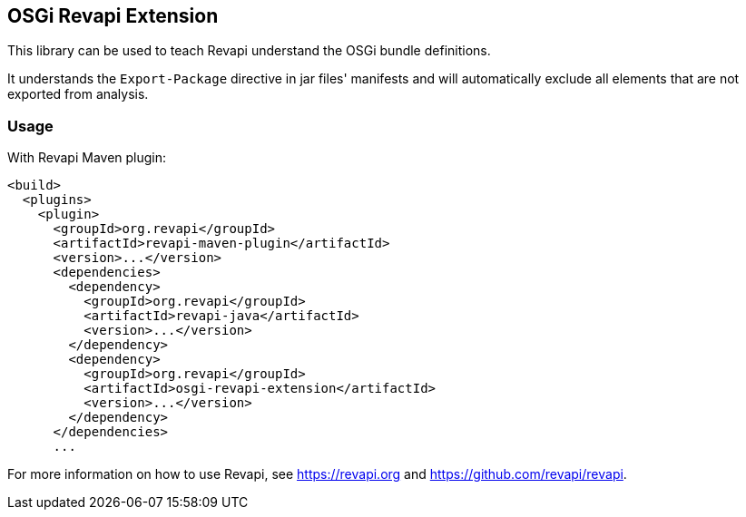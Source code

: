 == OSGi Revapi Extension

This library can be used to teach Revapi understand the OSGi bundle definitions.

It understands the `Export-Package` directive in jar files' manifests and will automatically exclude all elements
that are not exported from analysis.

=== Usage

With Revapi Maven plugin:

```xml

<build>
  <plugins>
    <plugin>
      <groupId>org.revapi</groupId>
      <artifactId>revapi-maven-plugin</artifactId>
      <version>...</version>
      <dependencies>
        <dependency>
          <groupId>org.revapi</groupId>
          <artifactId>revapi-java</artifactId>
          <version>...</version>
        </dependency>
        <dependency>
          <groupId>org.revapi</groupId>
          <artifactId>osgi-revapi-extension</artifactId>
          <version>...</version>
        </dependency>
      </dependencies>
      ...
```

For more information on how to use Revapi, see https://revapi.org and https://github.com/revapi/revapi.
